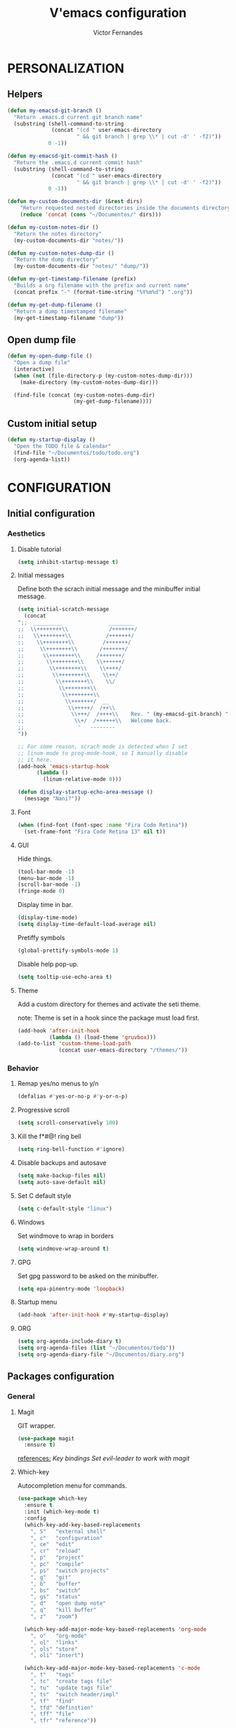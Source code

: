 #+TITLE:  V'emacs configuration
#+AUTHOR: Victor Fernandes
#+EMAIL:  criw@pm.me

* PERSONALIZATION
** Helpers
#+BEGIN_SRC emacs-lisp
  (defun my-emacsd-git-branch ()
    "Return .emacs.d current git branch name"
    (substring (shell-command-to-string
                (concat "(cd " user-emacs-directory
                        " && git branch | grep \\* | cut -d' ' -f2)"))
               0 -1))

  (defun my-emacsd-git-commit-hash ()
    "Return the .emacs.d current commit hash"
    (substring (shell-command-to-string
                (concat "(cd " user-emacs-directory
                        " && git branch | grep \\* | cut -d' ' -f2)"))
               0 -1))

  (defun my-custom-documents-dir (&rest dirs)
      "Return requested nested directories inside the documents directory"
      (reduce 'concat (cons "~/Documentos/" dirs)))

  (defun my-custom-notes-dir ()
    "Return the notes directory"
    (my-custom-documents-dir "notes/"))

  (defun my-custom-notes-dump-dir ()
    "Return the dump directory"
    (my-custom-documents-dir "notes/" "dump/"))

  (defun my-get-timestamp-filename (prefix)
    "Builds a org filename with the prefix and current name"
    (concat prefix "-" (format-time-string "%Y%m%d") ".org"))

  (defun my-get-dump-filename ()
    "Return a dump timestamped filename"
    (my-get-timestamp-filename "dump"))
#+END_SRC
** Open dump file
#+BEGIN_SRC emacs-lisp
  (defun my-open-dump-file ()
    "Open a dump file"
    (interactive)
    (when (not (file-directory-p (my-custom-notes-dump-dir)))
      (make-directory (my-custom-notes-dump-dir)))

    (find-file (concat (my-custom-notes-dump-dir)
                       (my-get-dump-filename))))
#+END_SRC
** Custom initial setup
#+BEGIN_SRC emacs-lisp
  (defun my-startup-display ()
    "Open the TODO file & calendar"
    (find-file "~/Documentos/todo/todo.org")
    (org-agenda-list))
#+END_SRC
* CONFIGURATION
** Initial configuration
*** Aesthetics
**** Disable tutorial
#+BEGIN_SRC emacs-lisp
  (setq inhibit-startup-message t)
#+END_SRC
**** Initial messages
     Define both the scrach initial message and the minibuffer initial message.
#+BEGIN_SRC emacs-lisp
  (setq initial-scratch-message
	(concat
  ";;  _________               ________
  ;;  \\++++++++\\             /+++++++/
  ;;   \\++++++++\\           /+++++++/
  ;;    \\++++++++\\         /+++++++/
  ;;     \\++++++++\\       /+++++++/
  ;;      \\++++++++\\     /+++++++/
  ;;       \\++++++++\\    \\++++++/
  ;;        \\++++++++\\    \\++++/
  ;;         \\++++++++\\    \\++/
  ;;          \\++++++++\\    \\/
  ;;           \\++++++++\\
  ;;            \\++++++++\\
  ;;             \\+++++++/  __
  ;;              \\+++++/  /++\\
  ;;               \\+++/  /++++\\    Rev. " (my-emacsd-git-branch) ":" (my-emacsd-git-commit-hash) ",
  ;;                \\+/  /++++++\\   Welcome back.
  ;;                 '   --------
  "))

  ;; For some reason, scrach mode is detected when I set
  ;; linum-mode to prog-mode-hook, so I manually disable
  ;; it here.
  (add-hook 'emacs-startup-hook
	    (lambda ()
	      (linum-relative-mode 0)))

  (defun display-startup-echo-area-message ()
    (message "Nani?"))
#+END_SRC
**** Font
#+BEGIN_SRC emacs-lisp
  (when (find-font (font-spec :name "Fira Code Retina"))
    (set-frame-font "Fira Code Retina 13" nil t))
#+END_SRC
**** GUI
     Hide things.
#+BEGIN_SRC emacs-lisp
  (tool-bar-mode -1)
  (menu-bar-mode -1)
  (scroll-bar-mode -1)
  (fringe-mode 0)
#+END_SRC

     Display time in bar.
#+BEGIN_SRC emacs-lisp
  (display-time-mode)
  (setq display-time-default-load-average nil)
#+END_SRC

     Pretiffy symbols
#+BEGIN_SRC emacs-lisp
  (global-prettify-symbols-mode 1)
#+END_SRC

     Disable help pop-up.
#+BEGIN_SRC emacs-lisp
  (setq tooltip-use-echo-area t)
#+END_SRC
**** Theme
     Add a custom directory for themes and activate the seti theme.

     note: Theme is set in a hook since the package must load first.
#+BEGIN_SRC emacs-lisp
  (add-hook 'after-init-hook
            (lambda () (load-theme 'gruvbox)))
  (add-to-list 'custom-theme-load-path
               (concat user-emacs-directory "/themes/"))
#+END_SRC
*** Behavior
**** Remap yes/no menus to y/n
#+BEGIN_SRC emacs-lisp
  (defalias #'yes-or-no-p #'y-or-n-p)
#+END_SRC
**** Progressive scroll
#+BEGIN_SRC emacs-lisp
  (setq scroll-conservatively 100)
#+END_SRC
**** Kill the f*#@! ring bell
#+BEGIN_SRC emacs-lisp
  (setq ring-bell-function #'ignore)
#+END_SRC
**** Disable backups and autosave
#+BEGIN_SRC emacs-lisp
  (setq make-backup-files nil)
  (setq auto-save-default nil)
#+END_SRC
**** Set C default style
#+BEGIN_SRC emacs-lisp
  (setq c-default-style "linux")
#+END_SRC
**** Windows
     Set windmove to wrap in borders
#+BEGIN_SRC emacs-lisp
  (setq windmove-wrap-around t)
#+END_SRC
**** GPG
     Set gpg password to be asked on the minibuffer.
#+BEGIN_SRC emacs-lisp
  (setq epa-pinentry-mode 'loopback)
#+END_SRC
**** Startup menu
#+BEGIN_SRC emacs-lisp
  (add-hook 'after-init-hook #'my-startup-display)
#+END_SRC
**** ORG
#+BEGIN_SRC emacs-lisp
  (setq org-agenda-include-diary t)
  (setq org-agenda-files (list "~/Documentos/todo"))
  (setq org-agenda-diary-file "~/Documentos/diary.org")
#+END_SRC
** Packages configuration
*** General
**** Magit
     GIT wrapper.
#+BEGIN_SRC emacs-lisp
  (use-package magit
    :ensure t)
#+END_SRC
     _references:_
     [[*Magit][Key bindings]]
     [[*Evil-mode][Set evil-leader to work with magit]]
**** Which-key
     Autocompletion menu for commands.
#+BEGIN_SRC emacs-lisp
  (use-package which-key
    :ensure t
    :init (which-key-mode t)
    :config
    (which-key-add-key-based-replacements
      ", S"   "external shell"
      ", c"   "configuration"
      ", ce"  "edit"
      ", cr"  "reload"
      ", p"   "project"
      ", pc"  "compile"
      ", ps"  "switch projects"
      ", g"   "git"
      ", b"   "buffer"
      ", bs"  "switch"
      ", gs"  "status"
      ", d"   "open dump note"
      ", q"   "kill buffer"
      ", z"   "zoom")

    (which-key-add-major-mode-key-based-replacements 'org-mode
      ", o"   "org-mode"
      ", ol"  "links"
      ", ols" "store"
      ", oli" "insert")

    (which-key-add-major-mode-key-based-replacements 'c-mode
      ", t"   "tags"
      ", tc"  "create tags file"
      ", tu"  "update tags file"
      ", ts"  "switch header/impl"
      ", tf"  "find"
      ", tfd" "definition"
      ", tff" "file"
      ", tfr" "reference"))
#+END_SRC
**** Tomatinho
     Pomodoro timer.
#+BEGIN_SRC emacs-lisp
  (use-package tomatinho
    :ensure t)
#+END_SRC
     _references:_
     [[*Tomatinho][Key bindings]]
**** Ggtags
     Emacs frontend to GNU Global source code tagging system.
#+BEGIN_SRC emacs-lisp
  (use-package ggtags
    :ensure t
    :config (add-hook 'c-mode-common-hook
		      (lambda ()
			(when (derived-mode-p 'c-mode 'c++-mode 'asm-mode)
			  (ggtags-mode 1)))))
#+END_SRC
     _references:_
     [[*Ggtags][Key bindings]]
**** Projectile
     Project Interaction Library for Emacs.
#+BEGIN_SRC emacs-lisp
  (use-package projectile
    :ensure t
    :config
    ;; projectile-mode is not enable here since we enable
    ;; in the counsel-projectile package configuration.
    (when (file-exists-p "~/.projects/")
      (setq projectile-project-search-path '("~/.projects/"))))
#+END_SRC
     _references:_
     [[*Projectile][Key bindings]]
     [[*Counsel][counsel-projectile]]
**** Company
     Modular in-buffer completion framework.
#+BEGIN_SRC emacs-lisp
  (use-package company
    :ensure t
    :config (add-hook 'after-init-hook #'global-company-mode))

  (use-package company-c-headers
    :ensure t
    :config
    (add-to-list 'company-backends 'company-c-headers))
#+END_SRC
**** Editorconfig
     Project based coding style rules.
#+BEGIN_SRC emacs-lisp
  (use-package editorconfig
    :ensure t
    :config (editorconfig-mode 1))
#+END_SRC
**** Slime
     The Superior Lisp Interaction Mode for Emacs.
#+BEGIN_SRC emacs-lisp
  (use-package slime
    :ensure t
    :config
    (setq inferior-lisp-program "/usr/bin/sbcl")
    (setq slime-contribs '(slime-fancy)))
#+END_SRC
**** Semantic
     Semantic is a suite of Emacs libraries and utilities for parsing
     source code.
#+BEGIN_SRC emacs-lisp
  (use-package semantic
    :ensure t
    :config
    (global-semantic-idle-scheduler-mode 1)
    (global-semanticdb-minor-mode 1))
#+END_SRC
**** Yasnippet
     Snippets!
#+BEGIN_SRC emacs-lisp
  (use-package yasnippet
    :ensure t
    :config
    (yas-global-mode 1))

  ;; Basic general snippets
  (use-package yasnippet-snippets
    :ensure t
    :requires yasnippet
    :config
    (yas-reload-all))
#+END_SRC
**** Web development
     Web template editing mode for emacs.
#+BEGIN_SRC emacs-lisp
  ;;; Mode for HTML w/ template motors
  (use-package web-mode
    :ensure t
    :config
    (add-to-list 'auto-mode-alist '("\\.html?\\'" . web-mode))
    (add-to-list 'auto-mode-alist '("\\.php\\'"   . web-mode)))

  ;; Emmet plugin for emacs
  (use-package emmet-mode
    :ensure t
    :config
    (add-hook 'sgml-mode-hook #'emmet-mode)
    (add-hook 'css-mode-hook  #'emmet-mode))

#+END_SRC
**** Beancount
     Emacs interface to beancount program.
#+BEGIN_SRC emacs-lisp
  (require 'beancount)
  (add-to-list 'auto-mode-alist '("\\.dat\\'" . beancount-mode))
#+END_SRC
**** Paredit
     Closes parenthesis automatically.
#+BEGIN_SRC emacs-lisp
  (use-package paredit
    :ensure t
    :config
    (add-hook 'text-mode-hook #'enable-paredit-mode)
    (add-hook 'clojure-mode-hook #'enable-paredit-mode)
    (add-hook 'c-mode-common-hook #'enable-paredit-mode)
    (add-hook 'emacs-lisp-mode-hook #'enable-paredit-mode))
#+END_SRC
**** Clojure
#+BEGIN_SRC emacs-lisp
  (use-package cider
    :ensure t)
  (add-hook 'clojure-mode-hook #'cider-mode)
#+END_SRC
*** Aesthetic
**** Powerline
#+BEGIN_SRC emacs-lisp
  (use-package powerline
    :ensure t
    :config (powerline-default-theme))
#+END_SRC
**** Diminish
     Hide minor modes from the mode-line.
#+BEGIN_SRC emacs-lisp
  (use-package diminish
    :ensure t
    :config
    (add-hook 'after-init-hook
	      (lambda ()
		(diminish #'projectile-mode)
		(diminish #'ivy-mode)
		(diminish #'undo-tree-mode)
		(diminish #'org-src-mode)
		(diminish #'eldoc-mode)
		(diminish #'which-key-mode)
		(diminish #'editorconfig-mode)
		(diminish #'company-mode)
		(diminish #'beacon-mode)
		(diminish #'linum-relative-mode)
		(diminish #'auto-revert-mode)
		(diminish #'abbrev-mode)
		(diminish #'ggtags-mode)
		(diminish #'yas-minor-mode)
		(diminish #'git-gutter-mode))))
#+END_SRC
**** Beacon
     A light that follows your cursor around so you don't lose it!
#+BEGIN_SRC emacs-lisp
  (use-package beacon
    :ensure t
    :config (beacon-mode 1))
#+END_SRC
**** Themes
#+BEGIN_SRC emacs-lisp
  (use-package gruvbox-theme
    :ensure t)
#+END_SRC
**** Git Gutter Fringe
     Allows highlighting uncommitted changes.
#+BEGIN_SRC emacs-lisp
  (use-package git-gutter-fringe
    :ensure t
    :config
    (setq git-gutter-fr:side #'right-fringe)
    (setq-default right-fringe-width 4)
    (global-git-gutter-mode))
#+END_SRC
**** Icons
#+BEGIN_SRC emacs-lisp
  (use-package all-the-icons
    :ensure t)
#+END_SRC
**** Spaceline
     Cute modeline <3
#+BEGIN_SRC emacs-lisp
  (use-package spaceline
    :ensure t
    :config
    (require 'info+)
    (require 'spaceline-config))

  (use-package spaceline-all-the-icons
    :ensure t
    :after (spaceline all-the-icons)
    :config
    (setq spaceline-all-the-icons-separator-type 'none)
    (spaceline-all-the-icons--setup-package-updates)
    (spaceline-all-the-icons-theme))
#+END_SRC
*** VIM emulation
**** Evil-leader
     Leader key functionality.

     Author note: You should enable global-evil-leader-mode before you enable evil-mode,
     otherwise evil-leader won’t be enabled in initial buffers (*scratch*, *Messages*, …).
#+BEGIN_SRC emacs-lisp
  (use-package evil-leader
    :ensure t
    :config (global-evil-leader-mode)
	    (evil-leader/set-leader ","))
#+END_SRC

**** Evil-mode
     A vim emulator layer.
#+BEGIN_SRC emacs-lisp
  (use-package evil
    :ensure t
    :init (setq evil-leader/no-prefix-mode-rx '("magit-.*-mode" "gnus-.*-mode"))
    :config (evil-mode t))
#+END_SRC

**** Linum-relative
     Show relative line numbers based on current line.
#+BEGIN_SRC emacs-lisp
  (use-package linum-relative
    :ensure t
    :init (setq linum-relative-backend 'display-line-numbers-mode)
	  ;; If linum-relative-current-symbol is defined as a empty
	  ;; string, it will show the current real line number.
	  (setq linum-relative-current-symbol "")
    :config (add-hook 'prog-mode-hook
		      (lambda ()
			(linum-relative-mode 1))))
#+END_SRC
*** IVY related
    _references:_
    [[*Ivy][Swiper key bindings]]
**** Ivy
     Autocompletion mechanism
#+BEGIN_SRC emacs-lisp
  (use-package ivy
    :ensure t
    :init (setq ivy-use-virtual-buffers t)
	  (setq enable-recursive-minibuffers t)
    :config (ivy-mode 1))
#+END_SRC
**** Counsel
#+BEGIN_SRC emacs-lisp
  (use-package counsel-projectile
    :ensure t
    :requires (ivy projectile)
    :config
    (counsel-projectile-mode))
#+END_SRC
*** ORG related
**** Pretty-bullets
#+BEGIN_SRC emacs-lisp
  (use-package org-bullets
    :ensure t
    :config (add-hook 'org-mode-hook
		      (lambda ()
			(org-bullets-mode t))))
#+END_SRC

    _references:_
    [[*Org-mode][Key bindings]]
**** Ox-twbs
     Export org-mode docs as HTML compatible with Twitter Bootstrap.
#+BEGIN_SRC emacs-lisp
  (use-package ox-twbs
    :ensure t)
#+END_SRC
*** Mail
**** Neomutt
     Mode to edit neomutt files.
#+BEGIN_SRC emacs-lisp
  (autoload 'muttrc-mode "muttrc-mode.el"
      "Major mode to edit muttrc files" t)
  (add-to-list 'auto-mode-alist '("\\.mtt\\'" . muttrc-mode))
  (add-to-list 'auto-mode-alist '("muttrc\\'" . muttrc-mode))
#+END_SRC
**** Notmuch
#+BEGIN_SRC emacs-lisp
  (use-package notmuch
    :ensure t)
#+END_SRC
** Key bindings
*** General
**** Kill the current buffer.
#+BEGIN_SRC emacs-lisp
(evil-leader/set-key "q" #'kill-this-buffer)
#+END_SRC
**** Zoom adjustment
#+BEGIN_SRC emacs-lisp
(evil-leader/set-key "z" #'text-scale-adjust)
#+END_SRC
**** Change between header and implementation
#+BEGIN_SRC emacs-lisp
  (evil-leader/set-key-for-mode 'c-mode "ts" #'ff-find-other-file)
#+END_SRC
**** Emacs directory related
     Reload the init file.
#+BEGIN_SRC emacs-lisp
  (evil-leader/set-key "cr"
    (lambda ()
      (interactive)
      (load-file (concat user-emacs-directory "init.el"))))
#+END_SRC

     Open conf.org for modifications.
#+BEGIN_SRC emacs-lisp
  (evil-leader/set-key "ce"
    (lambda ()
      (interactive)
      (if (find-buffer-visiting "conf.org")
	  (switch-to-buffer "conf.org")
	(find-file (concat user-emacs-directory "conf/conf.org")))))
#+END_SRC
**** Term
#+BEGIN_SRC emacs-lisp
  ;; basic shell
  (evil-leader/set-key "s" #'shell)

  ;; open external shell
  (evil-leader/set-key "S"
    (lambda ()
      (interactive)
      (call-process "alacritty")))
#+END_SRC
**** Windows
#+BEGIN_SRC emacs-lisp
  ;; after org since org uses M-h and my keybind
  ;; was being replaced.
  (with-eval-after-load "org"
    (global-set-key (kbd "M-h") #'windmove-left)
    (global-set-key (kbd "M-j") #'windmove-down)
    (global-set-key (kbd "M-k") #'windmove-up)
    (global-set-key (kbd "M-l") #'windmove-right))
#+END_SRC
**** Open dump note
#+BEGIN_SRC emacs-lisp
  (evil-leader/set-key "d" #'my-open-dump-file)
#+END_SRC
*** Magit
#+BEGIN_SRC emacs-lisp
(evil-leader/set-key "gs" #'magit-status)
#+END_SRC
*** Ggtags
#+BEGIN_SRC emacs-lisp
  (evil-leader/set-key-for-mode 'c-mode "tfr" #'ggtags-find-reference)
  (evil-leader/set-key-for-mode 'c-mode "tff" #'ggtags-find-file)
  (evil-leader/set-key-for-mode 'c-mode "tfd" #'ggtags-find-definition)
  (evil-leader/set-key-for-mode 'c-mode "tc"  #'ggtags-create-tags)
  (evil-leader/set-key-for-mode 'c-mode "tu"  #'ggtags-update-tags)
#+END_SRC
*** Ivy
#+BEGIN_SRC emacs-lisp
  (global-set-key "\C-s" 'swiper)
  (evil-leader/set-key "bs" #'ivy-switch-buffer)
#+END_SRC
*** Org-mode
    Generate and insert links
#+BEGIN_SRC emacs-lisp
  (evil-leader/set-key-for-mode 'org-mode "ols" #'org-store-link)
  (evil-leader/set-key-for-mode 'org-mode "oli" #'org-insert-link)
#+END_SRC
*** Tomatinho
#+BEGIN_SRC emacs-lisp
(global-set-key (kbd "<f12>") #'tomatinho)
#+END_SRC
*** Projectile
#+BEGIN_SRC emacs-lisp
  (evil-leader/set-key "ps" #'counsel-projectile-switch-project)
  (evil-leader/set-key "pc" #'projectile-compile-project)
#+END_SRC
